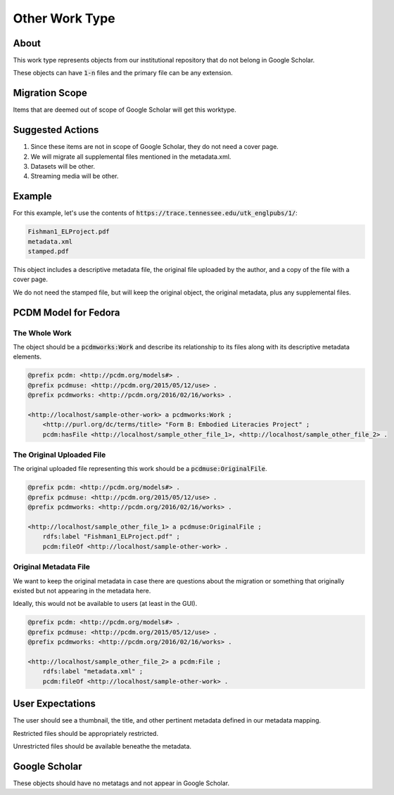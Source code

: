 Other Work Type
=================

About
-----

This work type represents objects from our institutional repository that do not belong in Google Scholar.

These objects can have :code:`1-n` files and the primary file can be any extension.

Migration Scope
---------------

Items that are deemed out of scope of Google Scholar will get this worktype.

Suggested Actions
-----------------

1. Since these items are not in scope of Google Scholar, they do not need a cover page.
2. We will migrate all supplemental files mentioned in the metadata.xml.
3. Datasets will be other.
4. Streaming media will be other.

Example
-------

For this example, let's use the contents of :code:`https://trace.tennessee.edu/utk_englpubs/1/`:

.. code-block:: text

    Fishman1_ELProject.pdf
    metadata.xml
    stamped.pdf


This object includes a descriptive metadata file, the original file uploaded by the author, and a copy of the file with
a cover page.

We do not need the stamped file, but will keep the original object, the original metadata, plus any supplemental files.

PCDM Model for Fedora
---------------------

==============
The Whole Work
==============

The object should be a :code:`pcdmworks:Work` and describe its relationship to its files along with its descriptive
metadata elements.


.. code-block:: turtle

    @prefix pcdm: <http://pcdm.org/models#> .
    @prefix pcdmuse: <http://pcdm.org/2015/05/12/use> .
    @prefix pcdmworks: <http://pcdm.org/2016/02/16/works> .

    <http://localhost/sample-other-work> a pcdmworks:Work ;
        <http://purl.org/dc/terms/title> "Form B: Embodied Literacies Project" ;
        pcdm:hasFile <http://localhost/sample_other_file_1>, <http://localhost/sample_other_file_2> .

==========================
The Original Uploaded File
==========================

The original uploaded file representing this work should be a :code:`pcdmuse:OriginalFile`.

.. code-block:: turtle

    @prefix pcdm: <http://pcdm.org/models#> .
    @prefix pcdmuse: <http://pcdm.org/2015/05/12/use> .
    @prefix pcdmworks: <http://pcdm.org/2016/02/16/works> .

    <http://localhost/sample_other_file_1> a pcdmuse:OriginalFile ;
        rdfs:label "Fishman1_ELProject.pdf" ;
        pcdm:fileOf <http://localhost/sample-other-work> .

======================
Original Metadata File
======================

We want to keep the original metadata in case there are questions about the migration or something that originally existed
but not appearing in the metadata here.

Ideally, this would not be available to users (at least in the GUI).

.. code-block:: turtle

    @prefix pcdm: <http://pcdm.org/models#> .
    @prefix pcdmuse: <http://pcdm.org/2015/05/12/use> .
    @prefix pcdmworks: <http://pcdm.org/2016/02/16/works> .

    <http://localhost/sample_other_file_2> a pcdm:File ;
        rdfs:label "metadata.xml" ;
        pcdm:fileOf <http://localhost/sample-other-work> .

User Expectations
-----------------

The user should see a thumbnail, the title, and other pertinent metadata defined in our metadata mapping.

Restricted files should be appropriately restricted.

Unrestricted files should be available beneathe the metadata.

.. image:: ../images/Article_view.png
    :width: 600
    :Alt: Wireframe of a Sample Other Work

Google Scholar
--------------

These objects should have no metatags and not appear in Google Scholar.


